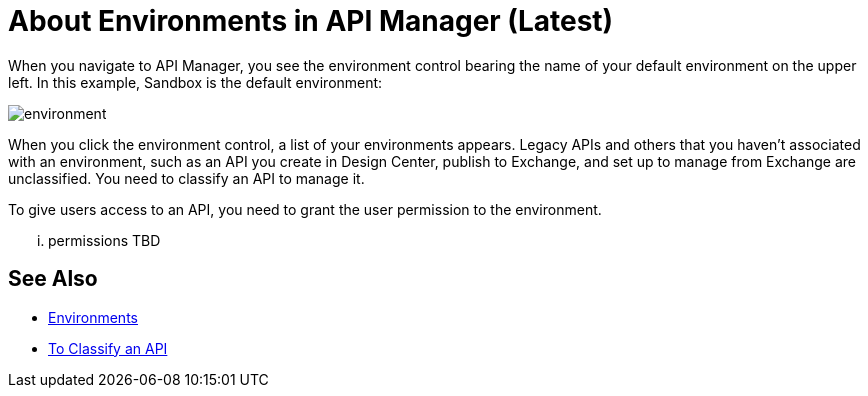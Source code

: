 = About Environments in API Manager (Latest)

When you navigate to API Manager, you see the environment control bearing the name of your default environment on the upper left. In this example, Sandbox is the default environment:

image::environment.png[]

When you click the environment control, a list of your environments appears. Legacy APIs and others that you haven't associated with an environment, such as an API you create in Design Center, publish to Exchange, and set up to manage from Exchange are unclassified. You need to classify an API to manage it.

To give users access to an API, you need to grant the user permission to the environment.

... permissions TBD 

== See Also

* link:/access-management/environments[Environments]
* link:/api-manager/classify-api-task[To Classify an API]